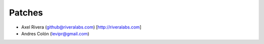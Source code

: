 Patches
-------
* Axel Rivera (github@riveralabs.com) [http://riveralabs.com]
* Andres Colón (levipr@gmail.com)
